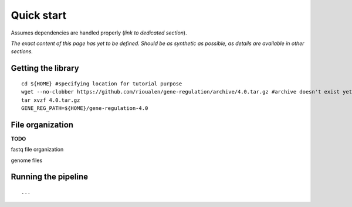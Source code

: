 Quick start 
================================================================

Assumes dependencies are handled properly (*link to dedicated section*). 

*The exact content of this page has yet to be defined. Should be 
as synthetic as possible, as details are available in other sections.*


Getting the library
----------------------------------------------------------------

::

    cd ${HOME} #specifying location for tutorial purpose
    wget --no-clobber https://github.com/rioualen/gene-regulation/archive/4.0.tar.gz #archive doesn't exist yet
    tar xvzf 4.0.tar.gz
    GENE_REG_PATH=${HOME}/gene-regulation-4.0

File organization
----------------------------------------------------------------

**TODO**

fastq file organization

genome files

Running the pipeline
----------------------------------------------------------------

::

    ...

